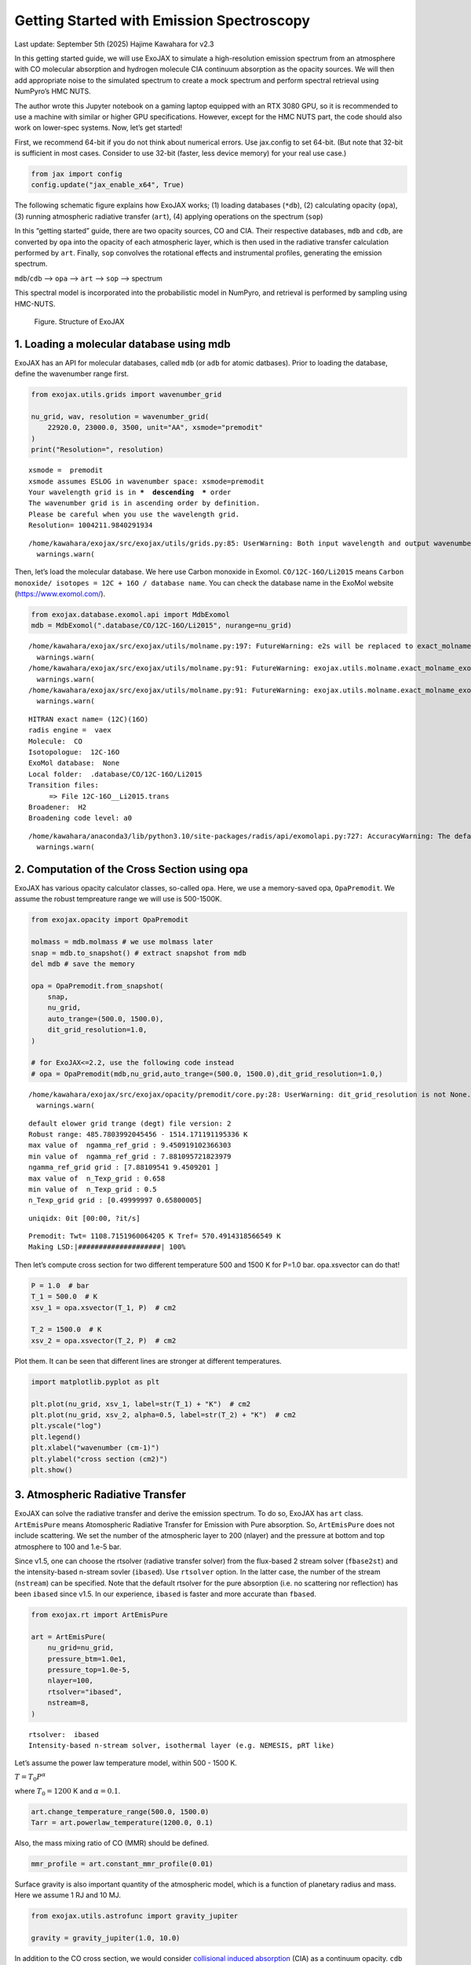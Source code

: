 Getting Started with Emission Spectroscopy
==========================================

Last update: September 5th (2025) Hajime Kawahara for v2.3

In this getting started guide, we will use ExoJAX to simulate a
high-resolution emission spectrum from an atmosphere with CO molecular
absorption and hydrogen molecule CIA continuum absorption as the opacity
sources. We will then add appropriate noise to the simulated spectrum to
create a mock spectrum and perform spectral retrieval using NumPyro’s
HMC NUTS.

The author wrote this Jupyter notebook on a gaming laptop equipped with
an RTX 3080 GPU, so it is recommended to use a machine with similar or
higher GPU specifications. However, except for the HMC NUTS part, the
code should also work on lower-spec systems. Now, let’s get started!

First, we recommend 64-bit if you do not think about numerical errors.
Use jax.config to set 64-bit. (But note that 32-bit is sufficient in
most cases. Consider to use 32-bit (faster, less device memory) for your
real use case.)

.. code:: ipython3

    from jax import config
    config.update("jax_enable_x64", True)

The following schematic figure explains how ExoJAX works; (1) loading
databases (``*db``), (2) calculating opacity (``opa``), (3) running
atmospheric radiative transfer (``art``), (4) applying operations on the
spectrum (``sop``)

In this “getting started” guide, there are two opacity sources, CO and
CIA. Their respective databases, ``mdb`` and ``cdb``, are converted by
``opa`` into the opacity of each atmospheric layer, which is then used
in the radiative transfer calculation performed by ``art``. Finally,
``sop`` convolves the rotational effects and instrumental profiles,
generating the emission spectrum.

``mdb``/``cdb`` –> ``opa`` –> ``art`` –> ``sop`` —> spectrum

This spectral model is incorporated into the probabilistic model in
NumPyro, and retrieval is performed by sampling using HMC-NUTS.

.. figure:: https://secondearths.sakura.ne.jp/exojax/figures/exojax_get_started.png
   :alt: Figure. Structure of ExoJAX

   Figure. Structure of ExoJAX

1. Loading a molecular database using mdb
-----------------------------------------

ExoJAX has an API for molecular databases, called ``mdb`` (or ``adb``
for atomic datbases). Prior to loading the database, define the
wavenumber range first.

.. code:: ipython3

    from exojax.utils.grids import wavenumber_grid
    
    nu_grid, wav, resolution = wavenumber_grid(
        22920.0, 23000.0, 3500, unit="AA", xsmode="premodit"
    )
    print("Resolution=", resolution)


.. parsed-literal::

    xsmode =  premodit
    xsmode assumes ESLOG in wavenumber space: xsmode=premodit
    Your wavelength grid is in ***  descending  *** order
    The wavenumber grid is in ascending order by definition.
    Please be careful when you use the wavelength grid.
    Resolution= 1004211.9840291934


.. parsed-literal::

    /home/kawahara/exojax/src/exojax/utils/grids.py:85: UserWarning: Both input wavelength and output wavenumber are in ascending order.
      warnings.warn(


Then, let’s load the molecular database. We here use Carbon monoxide in
Exomol. ``CO/12C-16O/Li2015`` means
``Carbon monoxide/ isotopes = 12C + 16O / database name``. You can check
the database name in the ExoMol website (https://www.exomol.com/).

.. code:: ipython3

    from exojax.database.exomol.api import MdbExomol
    mdb = MdbExomol(".database/CO/12C-16O/Li2015", nurange=nu_grid)


.. parsed-literal::

    /home/kawahara/exojax/src/exojax/utils/molname.py:197: FutureWarning: e2s will be replaced to exact_molname_exomol_to_simple_molname.
      warnings.warn(
    /home/kawahara/exojax/src/exojax/utils/molname.py:91: FutureWarning: exojax.utils.molname.exact_molname_exomol_to_simple_molname will be replaced to radis.api.exomolapi.exact_molname_exomol_to_simple_molname.
      warnings.warn(
    /home/kawahara/exojax/src/exojax/utils/molname.py:91: FutureWarning: exojax.utils.molname.exact_molname_exomol_to_simple_molname will be replaced to radis.api.exomolapi.exact_molname_exomol_to_simple_molname.
      warnings.warn(


.. parsed-literal::

    HITRAN exact name= (12C)(16O)
    radis engine =  vaex
    Molecule:  CO
    Isotopologue:  12C-16O
    ExoMol database:  None
    Local folder:  .database/CO/12C-16O/Li2015
    Transition files: 
    	 => File 12C-16O__Li2015.trans
    Broadener:  H2
    Broadening code level: a0


.. parsed-literal::

    /home/kawahara/anaconda3/lib/python3.10/site-packages/radis/api/exomolapi.py:727: AccuracyWarning: The default broadening parameter (alpha = 0.07 cm^-1 and n = 0.5) are used for J'' > 80 up to J'' = 152
      warnings.warn(


2. Computation of the Cross Section using opa
---------------------------------------------

ExoJAX has various opacity calculator classes, so-called ``opa``. Here,
we use a memory-saved opa, ``OpaPremodit``. We assume the robust
tempreature range we will use is 500-1500K.

.. code:: ipython3

    from exojax.opacity import OpaPremodit
    
    molmass = mdb.molmass # we use molmass later
    snap = mdb.to_snapshot() # extract snapshot from mdb
    del mdb # save the memory
    
    opa = OpaPremodit.from_snapshot(
        snap,
        nu_grid,
        auto_trange=(500.0, 1500.0),
        dit_grid_resolution=1.0,
    )
    
    # for ExoJAX<=2.2, use the following code instead
    # opa = OpaPremodit(mdb,nu_grid,auto_trange=(500.0, 1500.0),dit_grid_resolution=1.0,)



.. parsed-literal::

    /home/kawahara/exojax/src/exojax/opacity/premodit/core.py:28: UserWarning: dit_grid_resolution is not None. Ignoring broadening_parameter_resolution.
      warnings.warn(


.. parsed-literal::

    default elower grid trange (degt) file version: 2
    Robust range: 485.7803992045456 - 1514.171191195336 K
    max value of  ngamma_ref_grid : 9.450919102366303
    min value of  ngamma_ref_grid : 7.881095721823979
    ngamma_ref_grid grid : [7.88109541 9.4509201 ]
    max value of  n_Texp_grid : 0.658
    min value of  n_Texp_grid : 0.5
    n_Texp_grid grid : [0.49999997 0.65800005]


.. parsed-literal::

    uniqidx: 0it [00:00, ?it/s]

.. parsed-literal::

    Premodit: Twt= 1108.7151960064205 K Tref= 570.4914318566549 K
    Making LSD:|####################| 100%


.. parsed-literal::

    


Then let’s compute cross section for two different temperature 500 and
1500 K for P=1.0 bar. opa.xsvector can do that!

.. code:: ipython3

    P = 1.0  # bar
    T_1 = 500.0  # K
    xsv_1 = opa.xsvector(T_1, P)  # cm2
    
    T_2 = 1500.0  # K
    xsv_2 = opa.xsvector(T_2, P)  # cm2

Plot them. It can be seen that different lines are stronger at different
temperatures.

.. code:: ipython3

    import matplotlib.pyplot as plt
    
    plt.plot(nu_grid, xsv_1, label=str(T_1) + "K")  # cm2
    plt.plot(nu_grid, xsv_2, alpha=0.5, label=str(T_2) + "K")  # cm2
    plt.yscale("log")
    plt.legend()
    plt.xlabel("wavenumber (cm-1)")
    plt.ylabel("cross section (cm2)")
    plt.show()



.. image:: get_started_files/get_started_16_0.png


3. Atmospheric Radiative Transfer
---------------------------------

ExoJAX can solve the radiative transfer and derive the emission
spectrum. To do so, ExoJAX has ``art`` class. ``ArtEmisPure`` means
Atomospheric Radiative Transfer for Emission with Pure absorption. So,
``ArtEmisPure`` does not include scattering. We set the number of the
atmospheric layer to 200 (nlayer) and the pressure at bottom and top
atmosphere to 100 and 1.e-5 bar.

Since v1.5, one can choose the rtsolver (radiative transfer solver) from
the flux-based 2 stream solver (``fbase2st``) and the intensity-based
n-stream sovler (``ibased``). Use ``rtsolver`` option. In the latter
case, the number of the stream (``nstream``) can be specified. Note that
the default rtsolver for the pure absorption (i.e. no scattering nor
reflection) has been ``ibased`` since v1.5. In our experience,
``ibased`` is faster and more accurate than ``fbased``.

.. code:: ipython3

    from exojax.rt import ArtEmisPure
    
    art = ArtEmisPure(
        nu_grid=nu_grid,
        pressure_btm=1.0e1,
        pressure_top=1.0e-5,
        nlayer=100,
        rtsolver="ibased",
        nstream=8,
    )


.. parsed-literal::

    rtsolver:  ibased
    Intensity-based n-stream solver, isothermal layer (e.g. NEMESIS, pRT like)


Let’s assume the power law temperature model, within 500 - 1500 K.

:math:`T = T_0 P^\alpha`

where :math:`T_0=1200` K and :math:`\alpha=0.1`.

.. code:: ipython3

    art.change_temperature_range(500.0, 1500.0)
    Tarr = art.powerlaw_temperature(1200.0, 0.1)

Also, the mass mixing ratio of CO (MMR) should be defined.

.. code:: ipython3

    mmr_profile = art.constant_mmr_profile(0.01)

Surface gravity is also important quantity of the atmospheric model,
which is a function of planetary radius and mass. Here we assume 1 RJ
and 10 MJ.

.. code:: ipython3

    from exojax.utils.astrofunc import gravity_jupiter
    
    gravity = gravity_jupiter(1.0, 10.0)

In addition to the CO cross section, we would consider `collisional
induced
absorption <https://en.wikipedia.org/wiki/Collision-induced_absorption_and_emission>`__
(CIA) as a continuum opacity. ``cdb`` class can be used.

.. code:: ipython3

    from exojax.database.contdb  import CdbCIA
    from exojax.opacity import OpaCIA
    
    cdb = CdbCIA(".database/H2-H2_2011.cia", nurange=nu_grid)
    opacia = OpaCIA(cdb, nu_grid=nu_grid)


.. parsed-literal::

    H2-H2


Before running the radiative transfer, we need cross sections for
layers, called ``xsmatrix`` for CO and ``logacia_matrix`` for CIA
(strictly speaking, the latter is not cross section but coefficient
because CIA intensity is proportional density square). See
`here <CIA_opacity.html>`__ for the details.

.. code:: ipython3

    xsmatrix = opa.xsmatrix(Tarr, art.pressure)
    logacia_matrix = opacia.logacia_matrix(Tarr)

Convert them to opacity

.. code:: ipython3

    dtau_CO = art.opacity_profile_xs(xsmatrix, mmr_profile, molmass, gravity)
    vmrH2 = 0.855  # VMR of H2
    mmw = 2.33  # mean molecular weight of the atmosphere
    dtaucia = art.opacity_profile_cia(logacia_matrix, Tarr, vmrH2, vmrH2, mmw, gravity)

Add two opacities.

.. code:: ipython3

    dtau = dtau_CO + dtaucia

Then, run the radiative transfer. As you can see, the emission spectrum
has been generated. This spectrum shows a region near 4360 cm-1, or
around 22940 AA, where CO features become increasingly dense. This
region is referred to as the band head. If you’re interested in why the
band head occurs, please refer to `Quatum states of Carbon Monoxide and
Fortrat Diagram <Fortrat.html>`__.

.. code:: ipython3

    F = art.run(dtau, Tarr)
    
    fig = plt.figure(figsize=(15, 4))
    plt.plot(nu_grid, F)
    plt.xlabel("wavenumber (cm-1)")
    plt.ylabel("flux (erg/s/cm2/cm-1)")
    plt.show()



.. image:: get_started_files/get_started_35_0.png


You can check the contribution function too! You should check if the
dominant contribution is within the layer. If not, you need to change
``pressure_top`` and ``pressure_btm`` in ``ArtEmisPure``

.. code:: ipython3

    from exojax.plot.atmplot import plotcf

.. code:: ipython3

    cf = plotcf(nu_grid, dtau, Tarr, art.pressure, art.dParr)



.. image:: get_started_files/get_started_38_0.png


4. Spectral Operators: rotational broadening, instrumental profile, Doppler velocity shift and so on, any operation on spectra.
-------------------------------------------------------------------------------------------------------------------------------

The above spectrum is called “raw spectrum” in ExoJAX. The effects
applied to the raw spectrum is handled in ExoJAX by the spectral
operator (``sop``). First, we apply the spin rotational broadening of a
planet.

.. code:: ipython3

    from exojax.postproc.specop import SopRotation
    
    sop_rot = SopRotation(nu_grid, vsini_max=100.0)
    
    vsini = 10.0
    u1 = 0.0
    u2 = 0.0
    Frot = sop_rot.rigid_rotation(F, vsini, u1, u2)

.. code:: ipython3

    fig = plt.figure(figsize=(15, 4))
    plt.plot(nu_grid, F, label="raw spectrum")
    plt.plot(nu_grid, Frot, label="rotated")
    plt.xlabel("wavenumber (cm-1)")
    plt.ylabel("flux (erg/s/cm2/cm-1)")
    plt.legend()
    plt.show()



.. image:: get_started_files/get_started_42_0.png


Then, the instrumental profile with relative radial velocity shift is
applied. Also, we need to match the computed spectrum to the data grid.
This process is called ``sampling`` (but just interpolation though).
Below, let’s perform a simulation that includes noise for use in later
analysis.

.. code:: ipython3

    from exojax.postproc.specop import SopInstProfile
    from exojax.utils.instfunc import resolution_to_gaussian_std
    
    sop_inst = SopInstProfile(nu_grid, vrmax=1000.0)
    
    RV = 40.0  # km/s
    resolution_inst =70000.0
    beta_inst = resolution_to_gaussian_std(resolution_inst)
    Finst = sop_inst.ipgauss(Frot, beta_inst)
    nu_obs = nu_grid[::5][:-50]
    
    
    from numpy.random import normal
    noise = 500.0
    Fobs = sop_inst.sampling(Finst, RV, nu_obs) + normal(0.0, noise, len(nu_obs))

.. code:: ipython3

    fig = plt.figure(figsize=(12, 6))
    ax = fig.add_subplot(211)
    plt.plot(nu_grid, Frot, label="rotated")
    plt.plot(nu_grid, Finst, label="rotated+IP")
    plt.ylabel("flux (erg/s/cm2/cm-1)")
    plt.legend()
    ax = fig.add_subplot(212)
    plt.errorbar(nu_obs, Fobs, noise, fmt=".", label="rotated + RV + IP (sampling)", color="gray",alpha=0.5)
    plt.xlabel("wavenumber (cm-1)")
    plt.legend()
    plt.show()



.. image:: get_started_files/get_started_45_0.png


5. Retrieval of an Emission Spectrum
------------------------------------

Next, let’s perform a “retrieval” on the simulated spectrum created
above. Retrieval involves estimating the parameters of an atmospheric
model in the form of a posterior distribution based on the spectrum. To
do this, we first need a model. Here, we have compiled the forward
modeling steps so far and defined the model as follows. The spectral
model has six parameters.

.. code:: ipython3

    def fspec(T0, alpha, mmr, g, RV, vsini):
        #molecule
        Tarr = art.powerlaw_temperature(T0, alpha)
        xsmatrix = opa.xsmatrix(Tarr, art.pressure)
        mmr_arr = art.constant_mmr_profile(mmr)
        dtau = art.opacity_profile_xs(xsmatrix, mmr_arr, molmass, g)
        #continuum
        logacia_matrix = opacia.logacia_matrix(Tarr)
        dtaucH2H2 = art.opacity_profile_cia(logacia_matrix, Tarr, vmrH2, vmrH2,
                                            mmw, g)
        #total tau
        dtau = dtau + dtaucH2H2
        F = art.run(dtau, Tarr)
        Frot = sop_rot.rigid_rotation(F, vsini, u1, u2)
        Finst = sop_inst.ipgauss(Frot, beta_inst)
        mu = sop_inst.sampling(Finst, RV, nu_obs)
        return mu

Let’s verify that spectra are being generated from ``fspec`` with
various parameter sets.

.. code:: ipython3

    fig = plt.figure(figsize=(12, 3))
    
    plt.plot(nu_obs, fspec(1200.0, 0.09, 0.01, gravity_jupiter(1.0, 1.0), 40.0, 10.0),label="model")
    plt.plot(nu_obs, fspec(1100.0, 0.12, 0.01, gravity_jupiter(1.0, 10.0), 20.0, 5.0),label="model")




.. parsed-literal::

    [<matplotlib.lines.Line2D at 0x7800d44f3eb0>]




.. image:: get_started_files/get_started_50_1.png


NumPyro is a probabilistic programming language (PPL), which requires
the definition of a probabilistic model. In the probabilistic model
``model_prob`` defined below, the prior distributions of each parameter
are specified. The previously defined spectral model is used within this
probabilistic model as a function that provides the mean :math:`\mu`.
The spectrum is assumed to be generated according to a Gaussian
distribution with this mean and a standard deviation :math:`\sigma`.
i.e. :math:`f(\nu_i) \sim \mathcal{N}(\mu(\nu_i; {\bf p}), \sigma^2 I)`,
where :math:`{\bf p}` is the spectral model parameter set, which are the
arguments of ``fspec``.

.. code:: ipython3

    from numpyro.infer import MCMC, NUTS
    import numpyro.distributions as dist
    import numpyro
    from jax import random

.. code:: ipython3

    def model_prob(spectrum):
    
        #atmospheric/spectral model parameters priors
        logg = numpyro.sample('logg', dist.Uniform(4.0, 5.0))
        RV = numpyro.sample('RV', dist.Uniform(35.0, 45.0))
        mmr = numpyro.sample('MMR', dist.Uniform(0.0, 0.015))
        T0 = numpyro.sample('T0', dist.Uniform(1000.0, 1500.0))
        alpha = numpyro.sample('alpha', dist.Uniform(0.05, 0.2))
        vsini = numpyro.sample('vsini', dist.Uniform(5.0, 15.0))
        mu = fspec(T0, alpha, mmr, 10**logg, RV, vsini)
    
        #noise model parameters priors
        sigmain = numpyro.sample('sigmain', dist.Exponential(1.e-3)) 
    
        numpyro.sample('spectrum', dist.Normal(mu, sigmain), obs=spectrum)

Note that we did not account for the effects of limb darkening. However,
in actual analyses, one possible approach might be to use an
uninformative prior, such as the one proposed by Kipping.

.. code:: python

       from exojax.postproc.limb_darkening import ld_kipping
       q1 = numpyro.sample('q1', dist.Uniform(0.0,1.0))
       q2 = numpyro.sample('q2', dist.Uniform(0.0,1.0))
       u1,u2 = ld_kipping(q1,q2)

Now, let’s define NUTS and start sampling.

.. code:: ipython3

    rng_key = random.PRNGKey(0)
    rng_key, rng_key_ = random.split(rng_key)
    num_warmup, num_samples = 500, 1000
    #kernel = NUTS(model_prob, forward_mode_differentiation=True)
    kernel = NUTS(model_prob, forward_mode_differentiation=False)

Since this process will take several hours, feel free to go for a long
lunch break!

.. code:: ipython3

    mcmc = MCMC(kernel, num_warmup=num_warmup, num_samples=num_samples)
    mcmc.run(rng_key_, spectrum=Fobs)
    mcmc.print_summary()


.. parsed-literal::

    sample: 100%|██████████| 1500/1500 [3:32:24<00:00,  8.50s/it, 255 steps of size 2.63e-02. acc. prob=0.94]  


.. parsed-literal::

    
                    mean       std    median      5.0%     95.0%     n_eff     r_hat
           MMR      0.01      0.00      0.01      0.01      0.01    301.05      1.00
            RV     39.95      0.06     39.95     39.84     40.05    675.86      1.00
            T0   1196.47      6.93   1196.30   1183.85   1206.73    400.13      1.00
         alpha      0.10      0.00      0.10      0.09      0.10    335.22      1.00
          logg      4.45      0.06      4.45      4.37      4.56    354.23      1.00
       sigmain    472.25     13.78    471.80    451.90    495.79    837.97      1.00
         vsini      9.79      0.17      9.79      9.54     10.10    351.43      1.00
    
    Number of divergences: 0


After returning from your long lunch, if you’re lucky and the sampling
is complete, let’s write a predictive model for the spectrum.

.. code:: ipython3

    from numpyro.diagnostics import hpdi
    from numpyro.infer import Predictive
    import jax.numpy as jnp

.. code:: ipython3

    # SAMPLING
    posterior_sample = mcmc.get_samples()
    pred = Predictive(model_prob, posterior_sample, return_sites=['spectrum'])
    predictions = pred(rng_key_, spectrum=None)
    median_mu1 = jnp.median(predictions['spectrum'], axis=0)
    hpdi_mu1 = hpdi(predictions['spectrum'], 0.9)

.. code:: ipython3

    
    fig, ax = plt.subplots(nrows=1, ncols=1, figsize=(15, 4.5))
    ax.plot(nu_obs, median_mu1, color='C1')
    ax.fill_between(nu_obs,
                    hpdi_mu1[0],
                    hpdi_mu1[1],
                    alpha=0.3,
                    interpolate=True,
                    color='C1',
                    label='90% area')
    ax.errorbar(nu_obs, Fobs, noise, fmt=".", label="mock spectrum", color="black",alpha=0.5)
    plt.xlabel('wavenumber (cm-1)', fontsize=16)
    plt.legend(fontsize=14)
    plt.tick_params(labelsize=14)
    plt.show()



.. image:: get_started_files/get_started_62_0.png


You can see that the predictions are working very well! Let’s also
display a corner plot. Here, we’ve used ArviZ for visualization.

.. code:: ipython3

    import arviz
    pararr = ['T0', 'alpha', 'logg', 'MMR', 'vsini', 'RV']
    arviz.plot_pair(arviz.from_numpyro(mcmc),
                    kind='kde',
                    divergences=False,
                    marginals=True)
    plt.show()



.. image:: get_started_files/get_started_64_0.png


The correlation between ``T0`` and ``alpha`` arises because both are
parameters of the temperature model. The degeneracy between MMR and
``logg`` occurs because, in the case of molecular absorption alone,
opacity depends only on the ratio :math:`\text{MMR}/g`, leading to
complete degeneracy. However, the presence of CIA breaks this
degeneracy. For more details, please refer to `Kawashima et
al. <https://arxiv.org/abs/2410.11561>`__

6. Modeling correlated noise with a Gaussian Process
----------------------------------------------------

In actual spectra, in addition to uncorrelated noise such as shot noise,
correlated noise often exists due to various factors. For this case,
let’s consider using a Gaussian Process (GP) as the probabilistic model
for analysis. Here, we will employ a probabilistic model that assumes
the noise distribution of the observed spectrum follows a multivariate
Gaussian distribution.

A multivariate Gaussian distribution is defined by its mean and
covariance matrix, :math:`\Sigma`. While the mean is provided by the
spectral model, the challenge lies in how to model the covariance
matrix.

:math:`{\bf f}({\boldsymbol{\nu}}) \sim \mathcal{N}(\mu({\boldsymbol{\nu}}; {\bf p}), \Sigma)`

In this case, we consider noise where closer wavenumbers exhibit
stronger correlations. For example, the covariance matrix can be modeled
using an RBF kernel, which takes the distance between wavenumbers as a
variable. In this approach, the correlation length and amplitude become
the parameters of the probabilistic model.

However, since uncorrelated noise may also be present, a diagonal term
is added to the covariance matrix. The intensity of the uncorrelated
noise is expressed as :math:`\sigma^2`. Written mathematically, the
covariance matrix is as follows.

:math:`k(\nu_i-\nu_j; a, \tau, \sigma) = a \exp{\left[- \frac{(\nu_i - \nu_j)^2}{2 \tau^2} \right]} + \sigma^2 \delta_{ij}`

Although ExoJAX version 2 and later provide built-in functions for GPs,
we will explicitly define the functions here for clarity.

.. code:: ipython3

    # from exojax.utils.gpkernel import gpkernel_RBF
    
    def gpkernel_RBF(x, scale, amplitude, err):
        """RBF kernel with diagnoal error.
    
        Args:
            x (array): variable vector (N)
            scale (float): scale parameter
            amplitude (float) : amplitude (scalar)
            err (1D array): diagnonal error vector (N)
    
        Returns:
            kernel
        """
    
        diff = x - jnp.array([x]).T
        return amplitude * jnp.exp(-((diff) ** 2) / 2 / (scale**2)) + jnp.diag(err**2)

Now, let’s generate correlated noise using a GP with an RBF kernel. By
sampling from ``dist.MultivariateNormal`` with zero mean and the
covariance matrix generated from the kernel, we can create correlated
noise alone (top panel in the figure below). Similarly, by using the
spectral model as the mean and sampling from ``dist.MultivariateNormal``
with the covariance matrix generated from the kernel, we can generate a
mock spectrum with correlated noise included (bottom panel).

Note that we constructed the GP in wavenumber space, but depending on
the instrument specifications, it might be more appropriate to model it
in wavelength space.

.. code:: ipython3

    # correltaed noise only
    cov = gpkernel_RBF(nu_obs, 1.0, 500**2, noise*jnp.ones_like(nu_obs))
    noise_model = dist.MultivariateNormal(loc=jnp.zeros_like(nu_obs), covariance_matrix=cov)
    correlated_noise = numpyro.sample("correlated_noise", noise_model, rng_key=random.PRNGKey(20))
    
    # spectrum model with the correlated noise
    spec_noise_model = dist.MultivariateNormal(loc=sop_inst.sampling(Finst, RV, nu_obs), covariance_matrix=cov)
    Fobs_cn = numpyro.sample("speccn", spec_noise_model, rng_key=random.PRNGKey(20))
    
    fig = plt.figure(figsize=(12, 6))
    ax = fig.add_subplot(211)
    plt.errorbar(nu_obs, correlated_noise, noise, fmt=".", label="correlated noise", color="gray",alpha=0.5)
    plt.legend()
    ax = fig.add_subplot(212)
    plt.errorbar(nu_obs, Fobs_cn, noise, fmt=".", label="spectrum with correlated noise", color="gray",alpha=0.5)
    plt.xlabel("wavenumber (cm-1)")
    plt.legend()
    plt.show()



.. image:: get_started_files/get_started_70_0.png


Let’s perform a retrieval on this mock spectrum with correlated noise.

.. code:: ipython3

    def model_prob_gp(spectrum):
    
        # atmospheric/spectral model parameters priors
        logg = numpyro.sample("logg", dist.Uniform(4.0, 5.0))
        RV = numpyro.sample("RV", dist.Uniform(35.0, 45.0))
        mmr = numpyro.sample("MMR", dist.Uniform(0.0, 0.015))
        T0 = numpyro.sample("T0", dist.Uniform(1000.0, 1500.0))
        alpha = numpyro.sample("alpha", dist.Uniform(0.05, 0.2))
        vsini = numpyro.sample("vsini", dist.Uniform(5.0, 15.0))
        mu = fspec(T0, alpha, mmr, 10**logg, RV, vsini)
    
        # GP
        tau = numpyro.sample("tau", dist.LogUniform(0.1, 10.0))  # tau=1 <=> 1cm-1
        a = numpyro.sample("a", dist.LogUniform(1.e4, 1.e8))  # 100-10000
    
        # noise model parameters priors
        sigmain = numpyro.sample("sigmain", dist.Exponential(1.0e-3))
        cov = gpkernel_RBF(nu_obs, tau, a, sigmain*jnp.ones_like(nu_obs))
    
        numpyro.sample(
            "spectrum", dist.MultivariateNormal(loc=mu, covariance_matrix=cov), obs=spectrum
        )

.. code:: ipython3

    rng_key = random.PRNGKey(0)
    rng_key, rng_key_ = random.split(rng_key)
    num_warmup, num_samples = 500, 1000
    #kernel = NUTS(model_prob, forward_mode_differentiation=True)
    kernel = NUTS(model_prob_gp, forward_mode_differentiation=False)

.. code:: ipython3

    mcmc_gp = MCMC(kernel, num_warmup=num_warmup, num_samples=num_samples)
    mcmc_gp.run(rng_key_, spectrum=Fobs_cn)
    mcmc_gp.print_summary()


.. parsed-literal::

    sample: 100%|██████████| 1500/1500 [2:07:48<00:00,  5.11s/it, 63 steps of size 5.27e-02. acc. prob=0.94]  


.. parsed-literal::

    
                    mean       std    median      5.0%     95.0%     n_eff     r_hat
           MMR      0.01      0.00      0.01      0.01      0.01    322.95      1.00
            RV     39.98      0.07     39.98     39.85     40.09    606.25      1.00
            T0   1206.44     16.22   1205.89   1181.20   1233.32    369.54      1.00
         alpha      0.09      0.01      0.09      0.08      0.11    383.62      1.00
          loga      5.80      0.24      5.78      5.41      6.13    500.14      1.00
          logg      4.38      0.15      4.38      4.12      4.59    338.18      1.00
        logtau      0.10      0.05      0.10      0.01      0.18    553.31      1.00
       sigmain    493.56     13.30    493.22    470.74    514.01   1024.11      1.00
         vsini     10.02      0.20     10.02      9.66     10.32    445.02      1.00
    
    Number of divergences: 0


Below, we display the credible interval calculated using ``Predictive``,
as done earlier. In this case, it appears that the interval does not
adequately encompass the data. This is because the GP itself is being
sampled as part of the error, meaning it does not represent a
realization consistent with the given data.

.. code:: ipython3

    # SAMPLING
    posterior_sample_gp = mcmc_gp.get_samples()
    pred_gp = Predictive(model_prob_gp, posterior_sample_gp, return_sites=['spectrum'])
    predictions_gp = pred_gp(rng_key_, spectrum=None)
    median_mu2 = jnp.median(predictions_gp['spectrum'], axis=0)
    hpdi_mu2 = hpdi(predictions_gp['spectrum'], 0.9)
    
    fig, ax = plt.subplots(nrows=1, ncols=1, figsize=(15, 4.5))
    ax.plot(nu_obs, median_mu2, color='C1')
    ax.fill_between(nu_obs,
                    hpdi_mu2[0],
                    hpdi_mu2[1],
                    alpha=0.3,
                    interpolate=True,
                    color='C1',
                    label='90% area')
    ax.errorbar(nu_obs, Fobs_cn, noise, fmt=".", label="mock spectrum", color="black",alpha=0.5)
    plt.xlabel('wavenumber (cm-1)', fontsize=16)
    plt.legend(fontsize=14)
    plt.tick_params(labelsize=14)
    plt.show()



.. image:: get_started_files/get_started_76_0.png


Therefore, we perform sampling with the GP as the model. The mean and
covariance of the GP as a model can be calculated as follows. For
details on these equations, refer to Appendix F of `Paper
I <https://arxiv.org/abs/2105.14782>`__ or `this
memo <https://secondearths.sakura.ne.jp/exojax/jaxgp.pdf>`__ created by
one of the authors (H.K.). From ExoJAX version 2 onward, this function
is included in ``utils.gpkernel``.

.. code:: ipython3

    #from exojax.utils.gpkernel import average_covariance_gpmodel # available later than version 2.0
    
    from jax import jit
    @jit
    def average_covariance_gpmodel(x, data, model, scale, amplitude, err):
        """computes average and covariance of GP model
        
        Args:
            x (array): variable vector (N)
            data (array): data vector (N)
            scale (float): scale parameter
            amplitude (float) : amplitude (scalar)
            err (1D array): diagnonal error vector (N)
    
        Returns:
            _type_: average, covariance
        """
        cov = gpkernel_RBF(x, scale, amplitude, err)
        covx = gpkernel_RBF(x, scale, amplitude, jnp.zeros_like(x))
        A = jnp.linalg.solve(cov, data - model)
        IKw = jnp.linalg.inv(cov)
        return model + covx @ A, cov - covx @ IKw @ covx.T
    


Next, for each GP hyperparameter (scale, amplitude, diagonal components)
sampled by HMC, we calculate the mean and covariance of the GP model.
From these, we resample the predictions using ``MultivariateNormal``. In
this way, we can compute predictions based on the GP model for a
specified number of samples (``num_samples``).

.. code:: ipython3

    import tqdm
    scale_sampling = posterior_sample_gp["tau"]
    amplitude_sampling = posterior_sample_gp["a"]
    err_sampling = jnp.array(posterior_sample_gp["sigmain"])[:,None]*jnp.ones((num_samples, len(nu_obs)))
    prediction_spectrum = predictions_gp["spectrum"]
    key = random.PRNGKey(20)
    
    #from exojax.utils.gpkernel import sampling_prediction # available later than version 2.0
    def sampling_prediction(
        x,
        data,
        scale_sampling,
        amplitude_sampling,
        err_sampling,
        prediction_spectrum,
        key,
    ):
        num_samples = len(scale_sampling)
        gp_predictions = []
        for i in tqdm.tqdm(range(0, num_samples)):
            ave, cov = average_covariance_gpmodel(
                x,
                data,
                prediction_spectrum[i],
                scale_sampling[i],
                amplitude_sampling[i],
                err_sampling[i],
            )
            mn = dist.MultivariateNormal(loc=ave, covariance_matrix=cov)
            key, _ = random.split(key)
            mk = numpyro.sample("mk", mn, rng_key=key)
    
            gp_predictions.append(mk)
        return jnp.array(gp_predictions)
    
    
    gp_predictions = sampling_prediction(
        nu_obs,
        Fobs_cn,
        scale_sampling,
        amplitude_sampling,
        err_sampling,
        prediction_spectrum,
        key,
    )


.. parsed-literal::

      0%|          | 0/1000 [00:00<?, ?it/s]100%|██████████| 1000/1000 [00:16<00:00, 60.09it/s]


All that remains is to calculate the median and HPDI and plot them as
before.

.. code:: ipython3

    median_muys = jnp.median(gp_predictions, axis=0)
    hpdi_muys = hpdi(gp_predictions, 0.9)
    
    fig, ax = plt.subplots(nrows=1, ncols=1, figsize=(15, 4.5))
    ax.plot(nu_obs, median_muys, color='C1')
    ax.fill_between(nu_obs,
                    hpdi_muys[0],
                    hpdi_muys[1],
                    alpha=0.3,
                    interpolate=True,
                    color='C1',
                    label='90% area')
    ax.errorbar(nu_obs, Fobs_cn, noise, fmt=".", label="mock spectrum", color="black",alpha=0.5)
    plt.xlabel('wavenumber (cm-1)', fontsize=16)
    plt.legend(fontsize=14)
    plt.tick_params(labelsize=14)
    plt.show()



.. image:: get_started_files/get_started_82_0.png


The essential advantage of using the GP model lies in its ability to
account for correlated noise when calculating the posterior distribution
(not in the apparent reduction of residuals with the data, so be mindful
of this!). Let’s create a corner plot to verify the results.

.. code:: ipython3

    plt.figure(figsize=(4, 4))
    ax = arviz.plot_kde(
        posterior_sample_gp["logg"],
        values2=posterior_sample_gp["MMR"],
        contourf_kwargs={"cmap": "viridis"},
        contour_kwargs={"colors": "white","alpha":0.1},
    )
    ax2 = arviz.plot_kde(
        posterior_sample["logg"],
        values2=posterior_sample["MMR"],
        contourf_kwargs={"cmap": "gray"},
        contour_kwargs={"colors": "white","alpha":0},
    )
    ax.set_xlabel("logg")
    ax.set_ylabel("MMR")




.. parsed-literal::

    Text(0, 0.5, 'MMR')




.. image:: get_started_files/get_started_84_1.png


That’s it!


